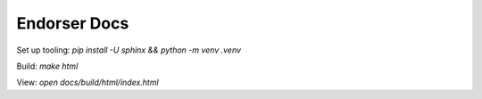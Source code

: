Endorser Docs
=============

Set up tooling: `pip install -U sphinx && python -m venv .venv`

Build: `make html`

View: `open docs/build/html/index.html`
